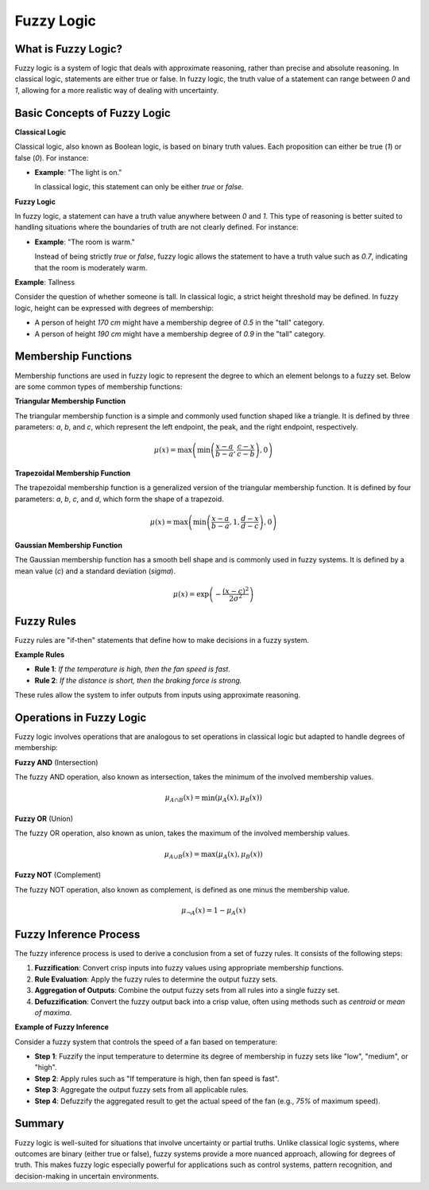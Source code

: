 Fuzzy Logic
===========

What is Fuzzy Logic?
--------------------

Fuzzy logic is a system of logic that deals with approximate reasoning, rather than precise and absolute reasoning. In classical logic, statements are either true or false. In fuzzy logic, the truth value of a statement can range between `0` and `1`, allowing for a more realistic way of dealing with uncertainty.

Basic Concepts of Fuzzy Logic
-----------------------------

**Classical Logic**

Classical logic, also known as Boolean logic, is based on binary truth values. Each proposition can either be true (`1`) or false (`0`). For instance:

- **Example**: "The light is on." 

  In classical logic, this statement can only be either `true` or `false`.

**Fuzzy Logic**

In fuzzy logic, a statement can have a truth value anywhere between `0` and `1`. This type of reasoning is better suited to handling situations where the boundaries of truth are not clearly defined. For instance:

- **Example**: "The room is warm."

  Instead of being strictly `true` or `false`, fuzzy logic allows the statement to have a truth value such as `0.7`, indicating that the room is moderately warm.

**Example**: Tallness

Consider the question of whether someone is tall. In classical logic, a strict height threshold may be defined. In fuzzy logic, height can be expressed with degrees of membership:

- A person of height `170 cm` might have a membership degree of `0.5` in the "tall" category.
- A person of height `190 cm` might have a membership degree of `0.9` in the "tall" category.

Membership Functions
--------------------

Membership functions are used in fuzzy logic to represent the degree to which an element belongs to a fuzzy set. Below are some common types of membership functions:

**Triangular Membership Function**

The triangular membership function is a simple and commonly used function shaped like a triangle. It is defined by three parameters: `a`, `b`, and `c`, which represent the left endpoint, the peak, and the right endpoint, respectively.

.. math::

    \mu(x) = \max\left(\min\left(\frac{x - a}{b - a}, \frac{c - x}{c - b}\right), 0\right)

**Trapezoidal Membership Function**

The trapezoidal membership function is a generalized version of the triangular membership function. It is defined by four parameters: `a`, `b`, `c`, and `d`, which form the shape of a trapezoid.

.. math::

    \mu(x) = \max\left(\min\left(\frac{x - a}{b - a}, 1, \frac{d - x}{d - c}\right), 0\right)

**Gaussian Membership Function**

The Gaussian membership function has a smooth bell shape and is commonly used in fuzzy systems. It is defined by a mean value (`c`) and a standard deviation (`\sigma`).

.. math::

    \mu(x) = \exp\left(-\frac{(x - c)^2}{2\sigma^2}\right)

Fuzzy Rules
-----------

Fuzzy rules are "if-then" statements that define how to make decisions in a fuzzy system.

**Example Rules**

- **Rule 1**: *If the temperature is high, then the fan speed is fast.*
  
- **Rule 2**: *If the distance is short, then the braking force is strong.*

These rules allow the system to infer outputs from inputs using approximate reasoning.

Operations in Fuzzy Logic
-------------------------

Fuzzy logic involves operations that are analogous to set operations in classical logic but adapted to handle degrees of membership:

**Fuzzy AND** (Intersection)

The fuzzy AND operation, also known as intersection, takes the minimum of the involved membership values.

.. math::

    \mu_{A \cap B}(x) = \min(\mu_A(x), \mu_B(x))

**Fuzzy OR** (Union)

The fuzzy OR operation, also known as union, takes the maximum of the involved membership values.

.. math::

    \mu_{A \cup B}(x) = \max(\mu_A(x), \mu_B(x))

**Fuzzy NOT** (Complement)

The fuzzy NOT operation, also known as complement, is defined as one minus the membership value.

.. math::

    \mu_{\neg A}(x) = 1 - \mu_A(x)

Fuzzy Inference Process
-----------------------

The fuzzy inference process is used to derive a conclusion from a set of fuzzy rules. It consists of the following steps:

1. **Fuzzification**: Convert crisp inputs into fuzzy values using appropriate membership functions.
  
2. **Rule Evaluation**: Apply the fuzzy rules to determine the output fuzzy sets.

3. **Aggregation of Outputs**: Combine the output fuzzy sets from all rules into a single fuzzy set.

4. **Defuzzification**: Convert the fuzzy output back into a crisp value, often using methods such as `centroid` or `mean of maxima`.

**Example of Fuzzy Inference**

Consider a fuzzy system that controls the speed of a fan based on temperature:

- **Step 1**: Fuzzify the input temperature to determine its degree of membership in fuzzy sets like "low", "medium", or "high".
  
- **Step 2**: Apply rules such as "If temperature is high, then fan speed is fast".

- **Step 3**: Aggregate the output fuzzy sets from all applicable rules.

- **Step 4**: Defuzzify the aggregated result to get the actual speed of the fan (e.g., `75%` of maximum speed).

Summary
-------

Fuzzy logic is well-suited for situations that involve uncertainty or partial truths. Unlike classical logic systems, where outcomes are binary (either true or false), fuzzy systems provide a more nuanced approach, allowing for degrees of truth. This makes fuzzy logic especially powerful for applications such as control systems, pattern recognition, and decision-making in uncertain environments.
